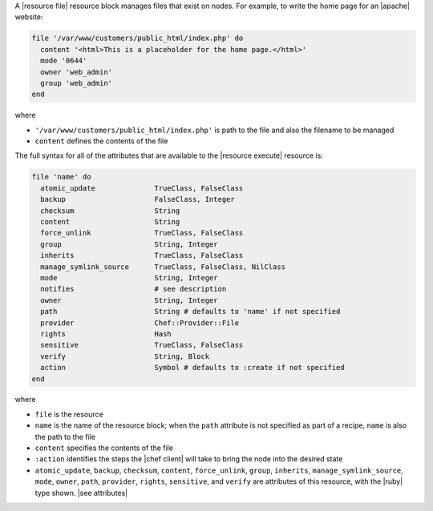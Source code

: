 .. The contents of this file are included in multiple topics.
.. This file should not be changed in a way that hinders its ability to appear in multiple documentation sets.


A |resource file| resource block manages files that exist on nodes. For example, to write the home page for an |apache| website:

.. code-block:: ruby

   file '/var/www/customers/public_html/index.php' do
     content '<html>This is a placeholder for the home page.</html>'
     mode '0644'
     owner 'web_admin'
     group 'web_admin'
   end

where

* ``'/var/www/customers/public_html/index.php'`` is path to the file and also the filename to be managed
* ``content`` defines the contents of the file

The full syntax for all of the attributes that are available to the |resource execute| resource is:

.. code-block:: ruby

   file 'name' do
     atomic_update              TrueClass, FalseClass
     backup                     FalseClass, Integer
     checksum                   String
     content                    String
     force_unlink               TrueClass, FalseClass
     group                      String, Integer
     inherits                   TrueClass, FalseClass
     manage_symlink_source      TrueClass, FalseClass, NilClass
     mode                       String, Integer
     notifies                   # see description
     owner                      String, Integer
     path                       String # defaults to 'name' if not specified
     provider                   Chef::Provider::File
     rights                     Hash
     sensitive                  TrueClass, FalseClass
     verify                     String, Block
     action                     Symbol # defaults to :create if not specified
   end

where 

* ``file`` is the resource
* ``name`` is the name of the resource block; when the ``path`` attribute is not specified as part of a recipe, ``name`` is also the path to the file
* ``content`` specifies the contents of the file
* ``:action`` identifies the steps the |chef client| will take to bring the node into the desired state
* ``atomic_update``, ``backup``, ``checksum``, ``content``, ``force_unlink``, ``group``, ``inherits``, ``manage_symlink_source``, ``mode``, ``owner``, ``path``, ``provider``, ``rights``, ``sensitive``, and ``verify`` are attributes of this resource, with the |ruby| type shown. |see attributes|
